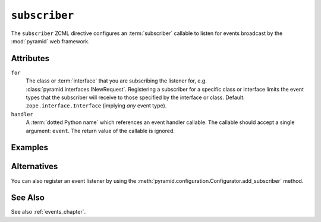 .. _subscriber_directive:

``subscriber``
--------------

The ``subscriber`` ZCML directive configures an :term:`subscriber`
callable to listen for events broadcast by the :mod:`pyramid` web
framework.

Attributes
~~~~~~~~~~

``for``
   The class or :term:`interface` that you are subscribing the
   listener for, e.g. :class:`pyramid.interfaces.INewRequest`.
   Registering a subscriber for a specific class or interface limits
   the event types that the subscriber will receive to those specified
   by the interface or class.  Default: ``zope.interface.Interface``
   (implying *any* event type).

``handler``
   A :term:`dotted Python name` which references an event handler
   callable.  The callable should accept a single argument: ``event``.
   The return value of the callable is ignored.

Examples
~~~~~~~~

.. code-block:: xml
   :linenos:

   <subscriber
      for="pyramid.interfaces.INewRequest"
      handler=".subscribers.handle_new_request"
    />

Alternatives
~~~~~~~~~~~~

You can also register an event listener by using the
:meth:`pyramid.configuration.Configurator.add_subscriber` method.

See Also
~~~~~~~~

See also :ref:`events_chapter`.
